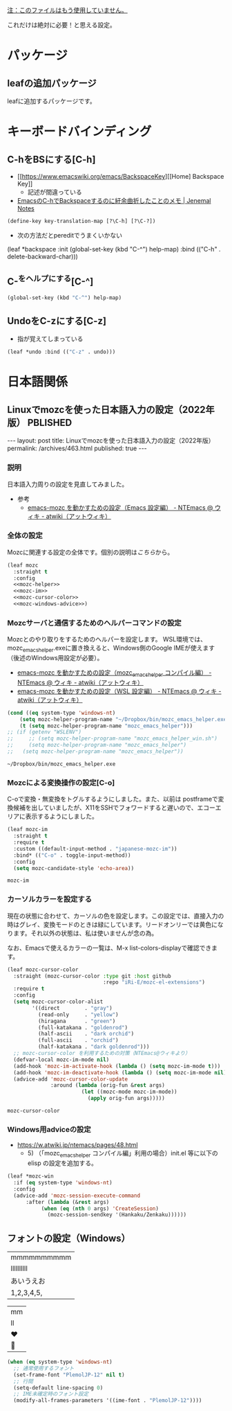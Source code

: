 #+STARTUP: show2levels

_注：このファイルはもう使用していません。_

これだけは絶対に必要！と思える設定。

* パッケージ
** leafの追加パッケージ

leafに追加するパッケージです。

* キーボードバインディング
** C-hをBSにする[C-h]

- [[https://www.emacswiki.org/emacs/BackspaceKey][[Home] Backspace Key]]
  - 記述が間違っている
- [[http://malkalech.com/emacs_c-h_backspace][EmacsのC-hでBackspaceするのに紆余曲折したことのメモ | Jenemal Notes]]

#+begin_src emacs-lisp
  (define-key key-translation-map [?\C-h] [?\C-?])
#+end_src

#+RESULTS:
: [127]

- 次の方法だとpereditでうまくいかない

#+begin_example
  (leaf *backspace
    :init (global-set-key (kbd "C-^") help-map)
    :bind (("C-h" . delete-backward-char)))
#+end_src

** C-^をヘルプにする[C-^]

#+begin_src emacs-lisp
  (global-set-key (kbd "C-^") help-map)
#+end_src

** UndoをC-zにする[C-z]
- 指が覚えてしまっている

#+begin_src emacs-lisp
  (leaf *undo :bind (("C-z" . undo)))
#+end_src

#+RESULTS:
: *undo

* 日本語関係
** Linuxでmozcを使った日本語入力の設定（2022年版）                 :PBLISHED:
:PROPERTIES:
:EXPORT_FILE_NAME: ~/git/ploversky-jekyll/_posts/archives/2022-10-01-linux-mozc.html
:EXPORT_OPTIONS:  toc:nil num:nil
:END:

#+begin_comment
First time: C-c C-e C-b C-s h h (Do this here)
Next  time: C-u C-c C-e         (Do this anyware in the subtree)
#+end_comment

#+begin_export html
---
layout: post
title: Linuxでmozcを使った日本語入力の設定（2022年版）
permalink: /archives/463.html
published: true
---
#+end_export

#+begin_comment
+ Mozcのローマ字配列の変更方法
  + mozc_toolを利用する
  + /usr/lib/mozc/mozc_tool --mode=config_dialog
#+end_comment

*** 説明
日本語入力周りの設定を見直してみました。

- 参考
  - [[https://w.atwiki.jp/ntemacs/pages/48.html][emacs-mozc を動かすための設定（Emacs 設定編） - NTEmacs @ ウィキ - atwiki（アットウィキ）]]

*** 全体の設定
Mozcに関連する設定の全体です。個別の説明は[[*Mozcサーバと通信するためのヘルパーコマンドの設定][こちら]]から。

#+begin_src emacs-lisp :noweb yes
  (leaf mozc
    :straight t
    :config
    <<mozc-helper>>
    <<mozc-im>>
    <<mozc-cursor-color>>
    <<mozc-windows-advice>>)
#+end_src

#+RESULTS:
: mozc

*** Mozcサーバと通信するためのヘルパーコマンドの設定
Mozcとのやり取りをするためのヘルパーを設定します。
WSL環境では、mozc_emacs_helper.exeに置き換えると、Windows側のGoogle IMEが使えます（後述のWindows用設定が必要）。

+ [[https://w.atwiki.jp/ntemacs/pages/50.html][emacs-mozc を動かすための設定（mozc_emacs_helper コンパイル編） - NTEmacs @ ウィキ - atwiki（アットウィキ）]]
+ [[https://w.atwiki.jp/ntemacs/pages/61.html][emacs-mozc を動かすための設定（WSL 設定編） - NTEmacs @ ウィキ - atwiki（アットウィキ）]]

#+NAME: mozc-helper
#+begin_src emacs-lisp :tangle no
  (cond ((eq system-type 'windows-nt)
      (setq mozc-helper-program-name "~/Dropbox/bin/mozc_emacs_helper.exe"))
      (t (setq mozc-helper-program-name "mozc_emacs_helper")))
  ;; (if (getenv "WSLENV")
  ;;     ;; (setq mozc-helper-program-name "mozc_emacs_helper_win.sh")
  ;;     (setq mozc-helper-program-name "mozc_emacs_helper")
  ;;   (setq mozc-helper-program-name "mozc_emacs_helper"))
#+end_src

#+RESULTS: mozc-helper
: ~/Dropbox/bin/mozc_emacs_helper.exe

*** Mozcによる変換操作の設定[C-o]

C-oで変換・無変換をトグルするようにしました。また、以前は postframeで変換候補を出していましたが、X11をSSHでフォワードすると遅いので、エコーエリアに表示するようにしました。

#+NAME: mozc-im
#+begin_src emacs-lisp :tangle no :noweb yes
  (leaf mozc-im
    :straight t
    :require t
    :custom ((default-input-method . "japanese-mozc-im"))
    :bind* (("C-o" . toggle-input-method))
    :config
    (setq mozc-candidate-style 'echo-area))
#+end_src

#+RESULTS: mozc-im
: mozc-im

*** カーソルカラーを設定する
現在の状態に合わせて、カーソルの色を設定します。この設定では、直接入力の時はグレイ、変換モードのときは緑にしています。リードオンリーでは黄色になります。それ以外の状態は、私は使いませんが念の為。

なお、Emacsで使えるカラーの一覧は、M-x list-colors-displayで確認できます。

#+NAME: mozc-cursor-color
#+begin_src emacs-lisp :tangle no
  (leaf mozc-cursor-color
    :straight (mozc-cursor-color :type git :host github
                                 :repo "iRi-E/mozc-el-extensions")
    :require t
    :config
    (setq mozc-cursor-color-alist
          '((direct        . "gray")
            (read-only     . "yellow")
            (hiragana      . "green")
            (full-katakana . "goldenrod")
            (half-ascii    . "dark orchid")
            (full-ascii    . "orchid")
            (half-katakana . "dark goldenrod")))
    ;; mozc-cursor-color を利用するための対策（NTEmacs@ウィキより）
    (defvar-local mozc-im-mode nil)
    (add-hook 'mozc-im-activate-hook (lambda () (setq mozc-im-mode t)))
    (add-hook 'mozc-im-deactivate-hook (lambda () (setq mozc-im-mode nil)))
    (advice-add 'mozc-cursor-color-update
                :around (lambda (orig-fun &rest args)
                          (let ((mozc-mode mozc-im-mode))
                            (apply orig-fun args)))))
#+end_src

#+RESULTS: mozc-cursor-color
: mozc-cursor-color

*** Windows用adviceの設定

- https://w.atwiki.jp/ntemacs/pages/48.html
  - 5) （「mozc_emacs_helper コンパイル編」利用の場合）init.el 等に以下の elisp の設定を追加する。

#+NAME: mozc-windows-advice
#+begin_src emacs-lisp :tangle no
  (leaf *mozc-win
    :if (eq system-type 'windows-nt)
    :config
    (advice-add 'mozc-session-execute-command
	    :after (lambda (&rest args)
		     (when (eq (nth 0 args) 'CreateSession)
		       (mozc-session-sendkey '(Hankaku/Zenkaku))))))
#+end_src

*** COMMENT メモ

#+begin_comment
- [[https://qiita.com/ignorant/items/1c4f729f9147fb878f10][WSL の Emacs で日本語入力 - Qiita]]
  - Windows側のGoogle IMEを利用する
  - aptでインストールされたと思われるmozc_emacs_helper（バイナリ）を使ってみる。
    - 既に設定されていた
      [[https://github.com/smzht/mozc_emacs_helper][smzht/mozc_emacs_helper: mozc_emacs_helper for Windows]]
      これはUnix用

- Windows用のmozc_emacs_helper.exeを利用する
  - [[https://github.com/smzht/mozc_emacs_helper][smzht/mozc_emacs_helper: mozc_emacs_helper for Windows]]
    ここからmozc_emacs_helper.exeをダウンロードして
    ~/Dropbox/bin/以下においておく

  - ~/bin/にmozc_emacs_helper_win.shを作成する

    #+begin_src bash :tangle no
      #!/bin/sh

      ~/Dropbox/bin/mozc_emacs_helper.exe "$@" 2> /dev/null
    #+end_src
#+end_comment

#+begin_comment
IME ON  -> isearch -> OFF -> done -> ON
IME ON  -> isearch -> ON  -> done -> ON
IME OFF -> isearch -> ON  -> done -> ON*
IME OFF -> isearch -> OFF -> done -> OFF
*のところで状態が狂う。
#+end_comment

** フォントの設定（Windows）

|mmmmmmmmmm|
|llllllllll|
|あいうえお|
|1,2,3,4,5,|

|mm|
|ll|
|♥|
|💑|

#+begin_src emacs-lisp
  (when (eq system-type 'windows-nt)
    ;; 通常使用するフォント
    (set-frame-font "PlemolJP-12" nil t)
    ;; 行間
    (setq-default line-spacing 0)
    ;; IME未確定時のフォント設定
    (modify-all-frames-parameters '((ime-font . "PlemolJP-12"))))
#+end_src
